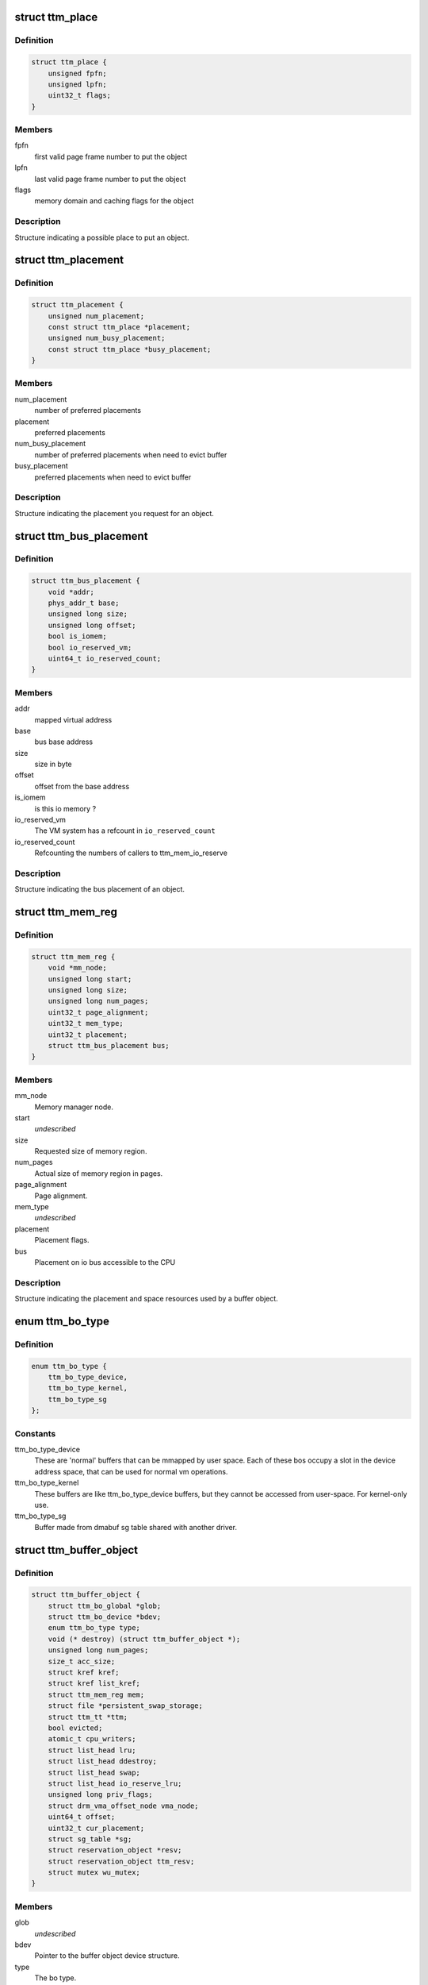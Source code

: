 .. -*- coding: utf-8; mode: rst -*-
.. src-file: include/drm/ttm/ttm_bo_api.h

.. _`ttm_place`:

struct ttm_place
================

.. c:type:: struct ttm_place


.. _`ttm_place.definition`:

Definition
----------

.. code-block:: c

    struct ttm_place {
        unsigned fpfn;
        unsigned lpfn;
        uint32_t flags;
    }

.. _`ttm_place.members`:

Members
-------

fpfn
    first valid page frame number to put the object

lpfn
    last valid page frame number to put the object

flags
    memory domain and caching flags for the object

.. _`ttm_place.description`:

Description
-----------

Structure indicating a possible place to put an object.

.. _`ttm_placement`:

struct ttm_placement
====================

.. c:type:: struct ttm_placement


.. _`ttm_placement.definition`:

Definition
----------

.. code-block:: c

    struct ttm_placement {
        unsigned num_placement;
        const struct ttm_place *placement;
        unsigned num_busy_placement;
        const struct ttm_place *busy_placement;
    }

.. _`ttm_placement.members`:

Members
-------

num_placement
    number of preferred placements

placement
    preferred placements

num_busy_placement
    number of preferred placements when need to evict buffer

busy_placement
    preferred placements when need to evict buffer

.. _`ttm_placement.description`:

Description
-----------

Structure indicating the placement you request for an object.

.. _`ttm_bus_placement`:

struct ttm_bus_placement
========================

.. c:type:: struct ttm_bus_placement


.. _`ttm_bus_placement.definition`:

Definition
----------

.. code-block:: c

    struct ttm_bus_placement {
        void *addr;
        phys_addr_t base;
        unsigned long size;
        unsigned long offset;
        bool is_iomem;
        bool io_reserved_vm;
        uint64_t io_reserved_count;
    }

.. _`ttm_bus_placement.members`:

Members
-------

addr
    mapped virtual address

base
    bus base address

size
    size in byte

offset
    offset from the base address

is_iomem
    is this io memory ?

io_reserved_vm
    The VM system has a refcount in \ ``io_reserved_count``\ 

io_reserved_count
    Refcounting the numbers of callers to ttm_mem_io_reserve

.. _`ttm_bus_placement.description`:

Description
-----------

Structure indicating the bus placement of an object.

.. _`ttm_mem_reg`:

struct ttm_mem_reg
==================

.. c:type:: struct ttm_mem_reg


.. _`ttm_mem_reg.definition`:

Definition
----------

.. code-block:: c

    struct ttm_mem_reg {
        void *mm_node;
        unsigned long start;
        unsigned long size;
        unsigned long num_pages;
        uint32_t page_alignment;
        uint32_t mem_type;
        uint32_t placement;
        struct ttm_bus_placement bus;
    }

.. _`ttm_mem_reg.members`:

Members
-------

mm_node
    Memory manager node.

start
    *undescribed*

size
    Requested size of memory region.

num_pages
    Actual size of memory region in pages.

page_alignment
    Page alignment.

mem_type
    *undescribed*

placement
    Placement flags.

bus
    Placement on io bus accessible to the CPU

.. _`ttm_mem_reg.description`:

Description
-----------

Structure indicating the placement and space resources used by a
buffer object.

.. _`ttm_bo_type`:

enum ttm_bo_type
================

.. c:type:: enum ttm_bo_type


.. _`ttm_bo_type.definition`:

Definition
----------

.. code-block:: c

    enum ttm_bo_type {
        ttm_bo_type_device,
        ttm_bo_type_kernel,
        ttm_bo_type_sg
    };

.. _`ttm_bo_type.constants`:

Constants
---------

ttm_bo_type_device
    These are 'normal' buffers that can
    be mmapped by user space. Each of these bos occupy a slot in the
    device address space, that can be used for normal vm operations.

ttm_bo_type_kernel
    These buffers are like ttm_bo_type_device buffers,
    but they cannot be accessed from user-space. For kernel-only use.

ttm_bo_type_sg
    Buffer made from dmabuf sg table shared with another
    driver.

.. _`ttm_buffer_object`:

struct ttm_buffer_object
========================

.. c:type:: struct ttm_buffer_object


.. _`ttm_buffer_object.definition`:

Definition
----------

.. code-block:: c

    struct ttm_buffer_object {
        struct ttm_bo_global *glob;
        struct ttm_bo_device *bdev;
        enum ttm_bo_type type;
        void (* destroy) (struct ttm_buffer_object *);
        unsigned long num_pages;
        size_t acc_size;
        struct kref kref;
        struct kref list_kref;
        struct ttm_mem_reg mem;
        struct file *persistent_swap_storage;
        struct ttm_tt *ttm;
        bool evicted;
        atomic_t cpu_writers;
        struct list_head lru;
        struct list_head ddestroy;
        struct list_head swap;
        struct list_head io_reserve_lru;
        unsigned long priv_flags;
        struct drm_vma_offset_node vma_node;
        uint64_t offset;
        uint32_t cur_placement;
        struct sg_table *sg;
        struct reservation_object *resv;
        struct reservation_object ttm_resv;
        struct mutex wu_mutex;
    }

.. _`ttm_buffer_object.members`:

Members
-------

glob
    *undescribed*

bdev
    Pointer to the buffer object device structure.

type
    The bo type.

destroy
    Destruction function. If NULL, kfree is used.

num_pages
    Actual number of pages.

acc_size
    Accounted size for this object.

kref
    Reference count of this buffer object. When this refcount reaches
    zero, the object is put on the delayed delete list.

list_kref
    List reference count of this buffer object. This member is
    used to avoid destruction while the buffer object is still on a list.
    Lru lists may keep one refcount, the delayed delete list, and kref != 0
    keeps one refcount. When this refcount reaches zero,
    the object is destroyed.

mem
    structure describing current placement.

persistent_swap_storage
    Usually the swap storage is deleted for buffers
    pinned in physical memory. If this behaviour is not desired, this member
    holds a pointer to a persistent shmem object.

ttm
    TTM structure holding system pages.

evicted
    Whether the object was evicted without user-space knowing.

cpu_writers
    *undescribed*

lru
    List head for the lru list.

ddestroy
    List head for the delayed destroy list.

swap
    List head for swap LRU list.

io_reserve_lru
    *undescribed*

priv_flags
    Flags describing buffer object internal state.

vma_node
    Address space manager node.

offset
    The current GPU offset, which can have different meanings
    depending on the memory type. For SYSTEM type memory, it should be 0.

cur_placement
    Hint of current placement.

sg
    *undescribed*

resv
    *undescribed*

ttm_resv
    *undescribed*

wu_mutex
    Wait unreserved mutex.

.. _`ttm_buffer_object.description`:

Description
-----------

Base class for TTM buffer object, that deals with data placement and CPU
mappings. GPU mappings are really up to the driver, but for simpler GPUs
the driver can usually use the placement offset \ ``offset``\  directly as the
GPU virtual address. For drivers implementing multiple
GPU memory manager contexts, the driver should manage the address space
in these contexts separately and use these objects to get the correct
placement and caching for these GPU maps. This makes it possible to use
these objects for even quite elaborate memory management schemes.
The destroy member, the API visibility of this object makes it possible
to derive driver specific types.

.. _`ttm_bo_reference`:

ttm_bo_reference
================

.. c:function:: struct ttm_buffer_object *ttm_bo_reference(struct ttm_buffer_object *bo)

    reference a struct ttm_buffer_object

    :param struct ttm_buffer_object \*bo:
        The buffer object.

.. _`ttm_bo_reference.description`:

Description
-----------

Returns a refcounted pointer to a buffer object.

.. _`ttm_bo_wait`:

ttm_bo_wait
===========

.. c:function:: int ttm_bo_wait(struct ttm_buffer_object *bo, bool interruptible, bool no_wait)

    wait for buffer idle.

    :param struct ttm_buffer_object \*bo:
        The buffer object.

    :param bool interruptible:
        Use interruptible wait.

    :param bool no_wait:
        Return immediately if buffer is busy.

.. _`ttm_bo_wait.description`:

Description
-----------

This function must be called with the bo::mutex held, and makes
sure any previous rendering to the buffer is completed.

.. _`ttm_bo_wait.note`:

Note
----

It might be necessary to block validations before the
wait by reserving the buffer.
Returns -EBUSY if no_wait is true and the buffer is busy.
Returns -ERESTARTSYS if interrupted by a signal.

.. _`ttm_bo_validate`:

ttm_bo_validate
===============

.. c:function:: int ttm_bo_validate(struct ttm_buffer_object *bo, struct ttm_placement *placement, bool interruptible, bool no_wait_gpu)

    :param struct ttm_buffer_object \*bo:
        The buffer object.

    :param struct ttm_placement \*placement:
        Proposed placement for the buffer object.

    :param bool interruptible:
        Sleep interruptible if sleeping.

    :param bool no_wait_gpu:
        Return immediately if the GPU is busy.

.. _`ttm_bo_validate.description`:

Description
-----------

Changes placement and caching policy of the buffer object
according proposed placement.
Returns
-EINVAL on invalid proposed placement.
-ENOMEM on out-of-memory condition.
-EBUSY if no_wait is true and buffer busy.
-ERESTARTSYS if interrupted by a signal.

.. _`ttm_bo_unref`:

ttm_bo_unref
============

.. c:function:: void ttm_bo_unref(struct ttm_buffer_object **bo)

    :param struct ttm_buffer_object \*\*bo:
        The buffer object.

.. _`ttm_bo_unref.description`:

Description
-----------

Unreference and clear a pointer to a buffer object.

.. _`ttm_bo_list_ref_sub`:

ttm_bo_list_ref_sub
===================

.. c:function:: void ttm_bo_list_ref_sub(struct ttm_buffer_object *bo, int count, bool never_free)

    :param struct ttm_buffer_object \*bo:
        The buffer object.

    :param int count:
        The number of references with which to decrease \ ``bo``\ ::list_kref;

    :param bool never_free:
        The refcount should not reach zero with this operation.

.. _`ttm_bo_list_ref_sub.description`:

Description
-----------

Release \ ``count``\  lru list references to this buffer object.

.. _`ttm_bo_add_to_lru`:

ttm_bo_add_to_lru
=================

.. c:function:: void ttm_bo_add_to_lru(struct ttm_buffer_object *bo)

    :param struct ttm_buffer_object \*bo:
        The buffer object.

.. _`ttm_bo_add_to_lru.description`:

Description
-----------

Add this bo to the relevant mem type lru and, if it's backed by
system pages (ttms) to the swap list.
This function must be called with struct ttm_bo_global::lru_lock held, and
is typically called immediately prior to unreserving a bo.

.. _`ttm_bo_del_from_lru`:

ttm_bo_del_from_lru
===================

.. c:function:: int ttm_bo_del_from_lru(struct ttm_buffer_object *bo)

    :param struct ttm_buffer_object \*bo:
        The buffer object.

.. _`ttm_bo_del_from_lru.description`:

Description
-----------

Remove this bo from all lru lists used to lookup and reserve an object.
This function must be called with struct ttm_bo_global::lru_lock held,
and is usually called just immediately after the bo has been reserved to
avoid recursive reservation from lru lists.

.. _`ttm_bo_move_to_lru_tail`:

ttm_bo_move_to_lru_tail
=======================

.. c:function:: void ttm_bo_move_to_lru_tail(struct ttm_buffer_object *bo)

    :param struct ttm_buffer_object \*bo:
        The buffer object.

.. _`ttm_bo_move_to_lru_tail.description`:

Description
-----------

Move this BO to the tail of all lru lists used to lookup and reserve an
object. This function must be called with struct ttm_bo_global::lru_lock
held, and is used to make a BO less likely to be considered for eviction.

.. _`ttm_bo_lock_delayed_workqueue`:

ttm_bo_lock_delayed_workqueue
=============================

.. c:function:: int ttm_bo_lock_delayed_workqueue(struct ttm_bo_device *bdev)

    :param struct ttm_bo_device \*bdev:
        *undescribed*

.. _`ttm_bo_lock_delayed_workqueue.description`:

Description
-----------

Prevent the delayed workqueue from running.
Returns
True if the workqueue was queued at the time

.. _`ttm_bo_unlock_delayed_workqueue`:

ttm_bo_unlock_delayed_workqueue
===============================

.. c:function:: void ttm_bo_unlock_delayed_workqueue(struct ttm_bo_device *bdev, int resched)

    :param struct ttm_bo_device \*bdev:
        *undescribed*

    :param int resched:
        *undescribed*

.. _`ttm_bo_unlock_delayed_workqueue.description`:

Description
-----------

Allows the delayed workqueue to run.

.. _`ttm_bo_synccpu_write_grab`:

ttm_bo_synccpu_write_grab
=========================

.. c:function:: int ttm_bo_synccpu_write_grab(struct ttm_buffer_object *bo, bool no_wait)

    :param struct ttm_buffer_object \*bo:
        The buffer object:

    :param bool no_wait:
        Return immediately if buffer is busy.

.. _`ttm_bo_synccpu_write_grab.description`:

Description
-----------

Synchronizes a buffer object for CPU RW access. This means
command submission that affects the buffer will return -EBUSY
until ttm_bo_synccpu_write_release is called.

Returns
-EBUSY if the buffer is busy and no_wait is true.
-ERESTARTSYS if interrupted by a signal.

.. _`ttm_bo_synccpu_write_release`:

ttm_bo_synccpu_write_release
============================

.. c:function:: void ttm_bo_synccpu_write_release(struct ttm_buffer_object *bo)

    :param struct ttm_buffer_object \*bo:
        The buffer object.

.. _`ttm_bo_synccpu_write_release.description`:

Description
-----------

Releases a synccpu lock.

.. _`ttm_bo_acc_size`:

ttm_bo_acc_size
===============

.. c:function:: size_t ttm_bo_acc_size(struct ttm_bo_device *bdev, unsigned long bo_size, unsigned struct_size)

    :param struct ttm_bo_device \*bdev:
        Pointer to a ttm_bo_device struct.

    :param unsigned long bo_size:
        size of the buffer object in byte.

    :param unsigned struct_size:
        size of the structure holding buffer object datas

.. _`ttm_bo_acc_size.description`:

Description
-----------

Returns size to account for a buffer object

.. _`ttm_bo_init`:

ttm_bo_init
===========

.. c:function:: int ttm_bo_init(struct ttm_bo_device *bdev, struct ttm_buffer_object *bo, unsigned long size, enum ttm_bo_type type, struct ttm_placement *placement, uint32_t page_alignment, bool interrubtible, struct file *persistent_swap_storage, size_t acc_size, struct sg_table *sg, struct reservation_object *resv, void (*) destroy (struct ttm_buffer_object *)

    :param struct ttm_bo_device \*bdev:
        Pointer to a ttm_bo_device struct.

    :param struct ttm_buffer_object \*bo:
        Pointer to a ttm_buffer_object to be initialized.

    :param unsigned long size:
        Requested size of buffer object.

    :param enum ttm_bo_type type:
        Requested type of buffer object.

    :param struct ttm_placement \*placement:
        *undescribed*

    :param uint32_t page_alignment:
        Data alignment in pages.

    :param bool interrubtible:
        *undescribed*

    :param struct file \*persistent_swap_storage:
        Usually the swap storage is deleted for buffers
        pinned in physical memory. If this behaviour is not desired, this member
        holds a pointer to a persistent shmem object. Typically, this would
        point to the shmem object backing a GEM object if TTM is used to back a
        GEM user interface.

    :param size_t acc_size:
        Accounted size for this object.

    :param struct sg_table \*sg:
        *undescribed*

    :param struct reservation_object \*resv:
        Pointer to a reservation_object, or NULL to let ttm allocate one.

    :param (void (\*) destroy (struct ttm_buffer_object \*):
        Destroy function. Use NULL for \ :c:func:`kfree`\ .

.. _`ttm_bo_init.description`:

Description
-----------

This function initializes a pre-allocated struct ttm_buffer_object.
As this object may be part of a larger structure, this function,
together with the \ ``destroy``\  function,
enables driver-specific objects derived from a ttm_buffer_object.
On successful return, the object kref and list_kref are set to 1.
If a failure occurs, the function will call the \ ``destroy``\  function, or
\ :c:func:`kfree`\  if \ ``destroy``\  is NULL. Thus, after a failure, dereferencing \ ``bo``\  is
illegal and will likely cause memory corruption.

Returns
-ENOMEM: Out of memory.
-EINVAL: Invalid placement flags.
-ERESTARTSYS: Interrupted by signal while sleeping waiting for resources.

.. _`ttm_bo_create`:

ttm_bo_create
=============

.. c:function:: int ttm_bo_create(struct ttm_bo_device *bdev, unsigned long size, enum ttm_bo_type type, struct ttm_placement *placement, uint32_t page_alignment, bool interruptible, struct file *persistent_swap_storage, struct ttm_buffer_object **p_bo)

    :param struct ttm_bo_device \*bdev:
        Pointer to a ttm_bo_device struct.

    :param unsigned long size:
        Requested size of buffer object.

    :param enum ttm_bo_type type:
        Requested type of buffer object.

    :param struct ttm_placement \*placement:
        Initial placement.

    :param uint32_t page_alignment:
        Data alignment in pages.

    :param bool interruptible:
        If needing to sleep while waiting for GPU resources,
        sleep interruptible.

    :param struct file \*persistent_swap_storage:
        Usually the swap storage is deleted for buffers
        pinned in physical memory. If this behaviour is not desired, this member
        holds a pointer to a persistent shmem object. Typically, this would
        point to the shmem object backing a GEM object if TTM is used to back a
        GEM user interface.

    :param struct ttm_buffer_object \*\*p_bo:
        On successful completion \*p_bo points to the created object.

.. _`ttm_bo_create.description`:

Description
-----------

This function allocates a ttm_buffer_object, and then calls ttm_bo_init
on that object. The destroy function is set to \ :c:func:`kfree`\ .
Returns
-ENOMEM: Out of memory.
-EINVAL: Invalid placement flags.
-ERESTARTSYS: Interrupted by signal while waiting for resources.

.. _`ttm_bo_init_mm`:

ttm_bo_init_mm
==============

.. c:function:: int ttm_bo_init_mm(struct ttm_bo_device *bdev, unsigned type, unsigned long p_size)

    :param struct ttm_bo_device \*bdev:
        Pointer to a ttm_bo_device struct.

    :param unsigned type:
        *undescribed*

    :param unsigned long p_size:
        size managed area in pages.

.. _`ttm_bo_init_mm.description`:

Description
-----------

Initialize a manager for a given memory type.

.. _`ttm_bo_init_mm.note`:

Note
----

if part of driver firstopen, it must be protected from a
potentially racing lastclose.

.. _`ttm_bo_init_mm.return`:

Return
------

-EINVAL: invalid size or memory type.
-ENOMEM: Not enough memory.
May also return driver-specified errors.

.. _`ttm_bo_clean_mm`:

ttm_bo_clean_mm
===============

.. c:function:: int ttm_bo_clean_mm(struct ttm_bo_device *bdev, unsigned mem_type)

    :param struct ttm_bo_device \*bdev:
        Pointer to a ttm_bo_device struct.

    :param unsigned mem_type:
        The memory type.

.. _`ttm_bo_clean_mm.description`:

Description
-----------

Take down a manager for a given memory type after first walking
the LRU list to evict any buffers left alive.

Normally, this function is part of \ :c:func:`lastclose`\  or \ :c:func:`unload`\ , and at that
point there shouldn't be any buffers left created by user-space, since
there should've been removed by the file descriptor \ :c:func:`release`\  method.
However, before this function is run, make sure to signal all sync objects,
and verify that the delayed delete queue is empty. The driver must also
make sure that there are no NO_EVICT buffers present in this memory type
when the call is made.

If this function is part of a VT switch, the caller must make sure that
there are no appications currently validating buffers before this
function is called. The caller can do that by first taking the
struct ttm_bo_device::ttm_lock in write mode.

.. _`ttm_bo_clean_mm.return`:

Return
------

-EINVAL: invalid or uninitialized memory type.
-EBUSY: There are still buffers left in this memory type.

.. _`ttm_bo_evict_mm`:

ttm_bo_evict_mm
===============

.. c:function:: int ttm_bo_evict_mm(struct ttm_bo_device *bdev, unsigned mem_type)

    :param struct ttm_bo_device \*bdev:
        Pointer to a ttm_bo_device struct.

    :param unsigned mem_type:
        The memory type.

.. _`ttm_bo_evict_mm.description`:

Description
-----------

Evicts all buffers on the lru list of the memory type.
This is normally part of a VT switch or an
out-of-memory-space-due-to-fragmentation handler.
The caller must make sure that there are no other processes
currently validating buffers, and can do that by taking the
struct ttm_bo_device::ttm_lock in write mode.

.. _`ttm_bo_evict_mm.return`:

Return
------

-EINVAL: Invalid or uninitialized memory type.
-ERESTARTSYS: The call was interrupted by a signal while waiting to
evict a buffer.

.. _`ttm_kmap_obj_virtual`:

ttm_kmap_obj_virtual
====================

.. c:function:: void *ttm_kmap_obj_virtual(struct ttm_bo_kmap_obj *map, bool *is_iomem)

    :param struct ttm_bo_kmap_obj \*map:
        A struct ttm_bo_kmap_obj returned from ttm_bo_kmap.

    :param bool \*is_iomem:
        Pointer to an integer that on return indicates 1 if the
        virtual map is io memory, 0 if normal memory.

.. _`ttm_kmap_obj_virtual.description`:

Description
-----------

Returns the virtual address of a buffer object area mapped by ttm_bo_kmap.
If \*is_iomem is 1 on return, the virtual address points to an io memory area,
that should strictly be accessed by the \ :c:func:`iowriteXX`\  and similar functions.

.. _`ttm_bo_kmap`:

ttm_bo_kmap
===========

.. c:function:: int ttm_bo_kmap(struct ttm_buffer_object *bo, unsigned long start_page, unsigned long num_pages, struct ttm_bo_kmap_obj *map)

    :param struct ttm_buffer_object \*bo:
        The buffer object.

    :param unsigned long start_page:
        The first page to map.

    :param unsigned long num_pages:
        Number of pages to map.

    :param struct ttm_bo_kmap_obj \*map:
        pointer to a struct ttm_bo_kmap_obj representing the map.

.. _`ttm_bo_kmap.description`:

Description
-----------

Sets up a kernel virtual mapping, using ioremap, vmap or kmap to the
data in the buffer object. The ttm_kmap_obj_virtual function can then be
used to obtain a virtual address to the data.

Returns
-ENOMEM: Out of memory.
-EINVAL: Invalid range.

.. _`ttm_bo_kunmap`:

ttm_bo_kunmap
=============

.. c:function:: void ttm_bo_kunmap(struct ttm_bo_kmap_obj *map)

    :param struct ttm_bo_kmap_obj \*map:
        Object describing the map to unmap.

.. _`ttm_bo_kunmap.description`:

Description
-----------

Unmaps a kernel map set up by ttm_bo_kmap.

.. _`ttm_fbdev_mmap`:

ttm_fbdev_mmap
==============

.. c:function:: int ttm_fbdev_mmap(struct vm_area_struct *vma, struct ttm_buffer_object *bo)

    mmap fbdev memory backed by a ttm buffer object.

    :param struct vm_area_struct \*vma:
        vma as input from the fbdev mmap method.

    :param struct ttm_buffer_object \*bo:
        The bo backing the address space. The address space will
        have the same size as the bo, and start at offset 0.

.. _`ttm_fbdev_mmap.description`:

Description
-----------

This function is intended to be called by the fbdev mmap method
if the fbdev address space is to be backed by a bo.

.. _`ttm_bo_mmap`:

ttm_bo_mmap
===========

.. c:function:: int ttm_bo_mmap(struct file *filp, struct vm_area_struct *vma, struct ttm_bo_device *bdev)

    mmap out of the ttm device address space.

    :param struct file \*filp:
        filp as input from the mmap method.

    :param struct vm_area_struct \*vma:
        vma as input from the mmap method.

    :param struct ttm_bo_device \*bdev:
        Pointer to the ttm_bo_device with the address space manager.

.. _`ttm_bo_mmap.description`:

Description
-----------

This function is intended to be called by the device mmap method.
if the device address space is to be backed by the bo manager.

.. _`ttm_bo_io`:

ttm_bo_io
=========

.. c:function:: ssize_t ttm_bo_io(struct ttm_bo_device *bdev, struct file *filp, const char __user *wbuf, char __user *rbuf, size_t count, loff_t *f_pos, bool write)

    :param struct ttm_bo_device \*bdev:
        Pointer to the struct ttm_bo_device.

    :param struct file \*filp:
        Pointer to the struct file attempting to read / write.

    :param const char __user \*wbuf:
        User-space pointer to address of buffer to write. NULL on read.

    :param char __user \*rbuf:
        User-space pointer to address of buffer to read into.
        Null on write.

    :param size_t count:
        Number of bytes to read / write.

    :param loff_t \*f_pos:
        Pointer to current file position.

    :param bool write:
        1 for read, 0 for write.

.. _`ttm_bo_io.description`:

Description
-----------

This function implements read / write into ttm buffer objects, and is
intended to
be called from the fops::read and fops::write method.

.. _`ttm_bo_io.return`:

Return
------

See man (2) write, man(2) read. In particular,
the function may return -ERESTARTSYS if
interrupted by a signal.

.. This file was automatic generated / don't edit.

